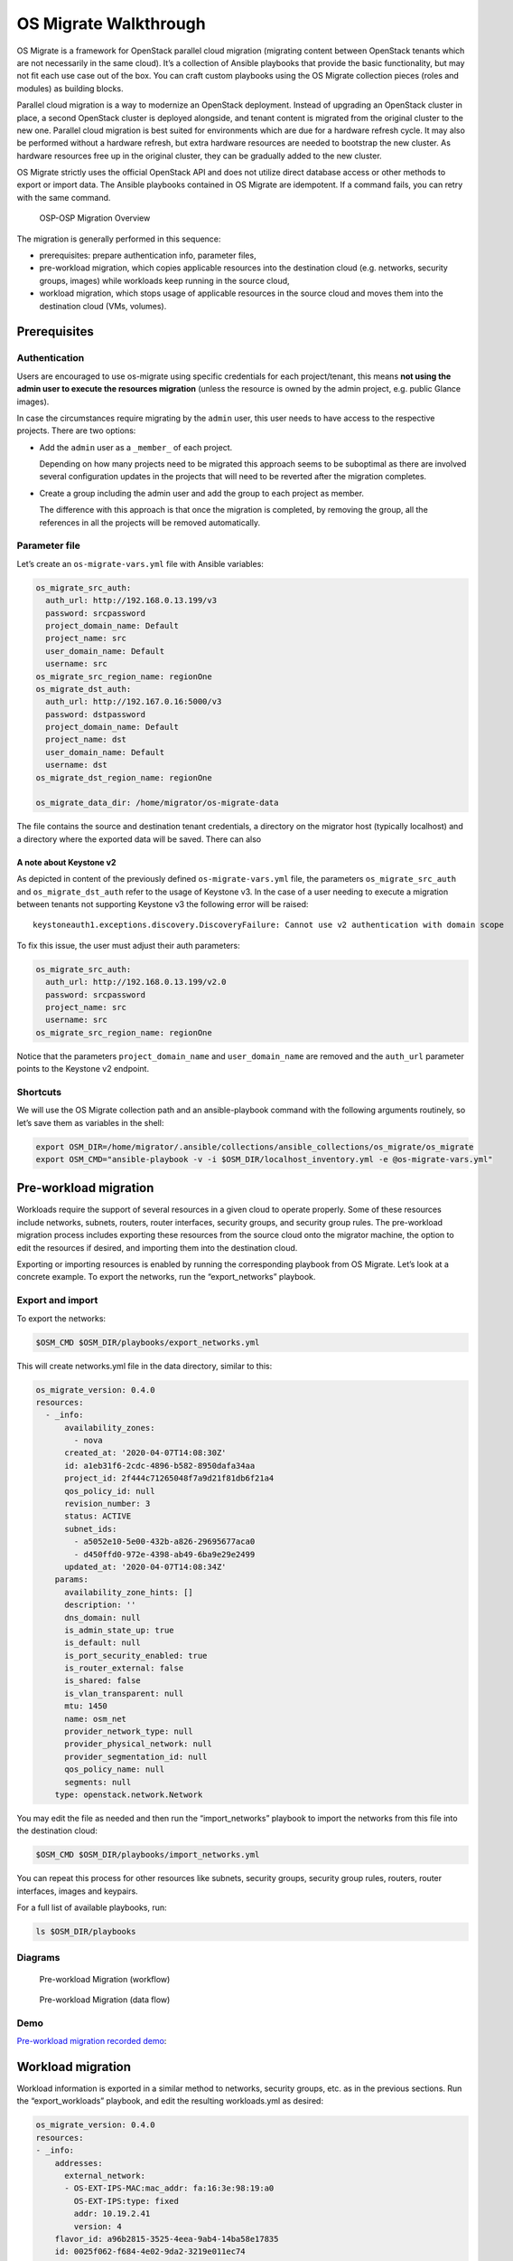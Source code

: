 OS Migrate Walkthrough
======================

OS Migrate is a framework for OpenStack parallel cloud migration
(migrating content between OpenStack tenants which are not necessarily
in the same cloud). It’s a collection of Ansible playbooks that provide
the basic functionality, but may not fit each use case out of the box.
You can craft custom playbooks using the OS Migrate collection pieces
(roles and modules) as building blocks.

Parallel cloud migration is a way to modernize an OpenStack deployment.
Instead of upgrading an OpenStack cluster in place, a second OpenStack
cluster is deployed alongside, and tenant content is migrated from the
original cluster to the new one. Parallel cloud migration is best suited
for environments which are due for a hardware refresh cycle. It may also
be performed without a hardware refresh, but extra hardware resources
are needed to bootstrap the new cluster. As hardware resources free up
in the original cluster, they can be gradually added to the new cluster.

OS Migrate strictly uses the official OpenStack API and does not utilize
direct database access or other methods to export or import data. The
Ansible playbooks contained in OS Migrate are idempotent. If a command
fails, you can retry with the same command.

.. figure:: https://raw.githubusercontent.com/os-migrate/os-migrate/main/media/walkthrough/2020-06-24-osp-migrate-fig1.png?sanitize=true
   :alt: OSP-OSP Migration Overview

   OSP-OSP Migration Overview

The migration is generally performed in this sequence:

-  prerequisites: prepare authentication info, parameter files,

-  pre-workload migration, which copies applicable resources into the
   destination cloud (e.g. networks, security groups, images) while
   workloads keep running in the source cloud,

-  workload migration, which stops usage of applicable resources in the
   source cloud and moves them into the destination cloud (VMs,
   volumes).

Prerequisites
-------------

Authentication
~~~~~~~~~~~~~~

Users are encouraged to use os-migrate using specific credentials for
each project/tenant, this means **not using the admin user to execute
the resources migration** (unless the resource is owned by the admin
project, e.g. public Glance images).

In case the circumstances require migrating by the ``admin`` user,
this user needs to have access to the respective projects. There are
two options:

-  Add the ``admin`` user as a ``_member_`` of each project.

   Depending on how many projects need to be migrated this approach seems
   to be suboptimal as there are involved several configuration updates in
   the projects that will need to be reverted after the migration
   completes.

-  Create a group including the admin user and add the group to each
   project as member.

   The difference with this approach is that once the migration is
   completed, by removing the group, all the references in all the projects
   will be removed automatically.

Parameter file
~~~~~~~~~~~~~~

Let’s create an ``os-migrate-vars.yml`` file with Ansible variables:

.. code:: yaml

   os_migrate_src_auth:
     auth_url: http://192.168.0.13.199/v3
     password: srcpassword
     project_domain_name: Default
     project_name: src
     user_domain_name: Default
     username: src
   os_migrate_src_region_name: regionOne
   os_migrate_dst_auth:
     auth_url: http://192.167.0.16:5000/v3
     password: dstpassword
     project_domain_name: Default
     project_name: dst
     user_domain_name: Default
     username: dst
   os_migrate_dst_region_name: regionOne

   os_migrate_data_dir: /home/migrator/os-migrate-data

The file contains the source and destination tenant credentials, a
directory on the migrator host (typically localhost) and a directory
where the exported data will be saved. There can also

A note about Keystone v2
^^^^^^^^^^^^^^^^^^^^^^^^

As depicted in content of the previously defined ``os-migrate-vars.yml``
file, the parameters ``os_migrate_src_auth`` and ``os_migrate_dst_auth``
refer to the usage of Keystone v3. In the case of a user needing to
execute a migration between tenants not supporting Keystone v3 the
following error will be raised:

::

   keystoneauth1.exceptions.discovery.DiscoveryFailure: Cannot use v2 authentication with domain scope

To fix this issue, the user must adjust their auth parameters:

.. code:: yaml

   os_migrate_src_auth:
     auth_url: http://192.168.0.13.199/v2.0
     password: srcpassword
     project_name: src
     username: src
   os_migrate_src_region_name: regionOne

Notice that the parameters ``project_domain_name`` and
``user_domain_name`` are removed and the ``auth_url`` parameter points
to the Keystone v2 endpoint.

Shortcuts
~~~~~~~~~

We will use the OS Migrate collection path and an ansible-playbook
command with the following arguments routinely, so let’s save them as
variables in the shell:

.. code:: bash

   export OSM_DIR=/home/migrator/.ansible/collections/ansible_collections/os_migrate/os_migrate
   export OSM_CMD="ansible-playbook -v -i $OSM_DIR/localhost_inventory.yml -e @os-migrate-vars.yml"

Pre-workload migration
----------------------

Workloads require the support of several resources in a given cloud to
operate properly. Some of these resources include networks, subnets,
routers, router interfaces, security groups, and security group rules.
The pre-workload migration process includes exporting these resources
from the source cloud onto the migrator machine, the option to edit the
resources if desired, and importing them into the destination cloud.

Exporting or importing resources is enabled by running the corresponding
playbook from OS Migrate. Let’s look at a concrete example. To export
the networks, run the “export_networks” playbook.

Export and import
~~~~~~~~~~~~~~~~~

To export the networks:

.. code:: bash

   $OSM_CMD $OSM_DIR/playbooks/export_networks.yml

This will create networks.yml file in the data directory, similar to
this:

.. code:: yaml

   os_migrate_version: 0.4.0
   resources:
     - _info:
         availability_zones:
           - nova
         created_at: '2020-04-07T14:08:30Z'
         id: a1eb31f6-2cdc-4896-b582-8950dafa34aa
         project_id: 2f444c71265048f7a9d21f81db6f21a4
         qos_policy_id: null
         revision_number: 3
         status: ACTIVE
         subnet_ids:
           - a5052e10-5e00-432b-a826-29695677aca0
           - d450ffd0-972e-4398-ab49-6ba9e29e2499
         updated_at: '2020-04-07T14:08:34Z'
       params:
         availability_zone_hints: []
         description: ''
         dns_domain: null
         is_admin_state_up: true
         is_default: null
         is_port_security_enabled: true
         is_router_external: false
         is_shared: false
         is_vlan_transparent: null
         mtu: 1450
         name: osm_net
         provider_network_type: null
         provider_physical_network: null
         provider_segmentation_id: null
         qos_policy_name: null
         segments: null
       type: openstack.network.Network

You may edit the file as needed and then run the “import_networks”
playbook to import the networks from this file into the destination
cloud:

.. code:: bash

   $OSM_CMD $OSM_DIR/playbooks/import_networks.yml

You can repeat this process for other resources like subnets, security
groups, security group rules, routers, router interfaces, images and
keypairs.

For a full list of available playbooks, run:

.. code:: bash

   ls $OSM_DIR/playbooks

Diagrams
~~~~~~~~

.. figure:: https://raw.githubusercontent.com/os-migrate/os-migrate/main/media/walkthrough/2020-06-24-osp-migrate-fig3.png?raw=true
   :alt: Pre-workload Migration (workflow)
   :width: 50%

   Pre-workload Migration (workflow)

.. figure:: https://raw.githubusercontent.com/os-migrate/os-migrate/main/media/walkthrough/2020-06-24-osp-migrate-fig2.png?raw=true
   :alt: Pre-workload Migration (data flow)
   :width: 75%

   Pre-workload Migration (data flow)

Demo
~~~~

`Pre-workload migration recorded demo <https://youtu.be/e7KXy5Hq4CMA>`_:

|Watch the video1|

Workload migration
------------------

Workload information is exported in a similar method to networks,
security groups, etc. as in the previous sections. Run the
“export_workloads” playbook, and edit the resulting workloads.yml as
desired:

.. code:: yaml

   os_migrate_version: 0.4.0
   resources:
   - _info:
       addresses:
         external_network:
         - OS-EXT-IPS-MAC:mac_addr: fa:16:3e:98:19:a0
           OS-EXT-IPS:type: fixed
           addr: 10.19.2.41
           version: 4
       flavor_id: a96b2815-3525-4eea-9ab4-14ba58e17835
       id: 0025f062-f684-4e02-9da2-3219e011ec74
       status: SHUTOFF
     params:
       flavor_name: m1.small
       name: migration-vm
       security_group_names:
       - testing123
       - default
     type: openstack.compute.Server

Note that this playbook only extracts metadata about servers in the
specified tenant - it does not download OpenStack volumes directly to
the migration data directory. Data transfer is handled by the
import_workloads playbook. The data is transfered directly between the
clouds, meaning both clouds have to be running and reachable at the
same time. The following sections describe the process in more detail.

Process Summary
~~~~~~~~~~~~~~~

This flowchart illustrates the high-level migration workflow, from a
user’s point of view:

.. figure:: https://raw.githubusercontent.com/os-migrate/os-migrate/main/media/walkthrough/2020-06-24-osp-migrate-fig4.png?raw=true
   :alt: Workload migration (workflow)
   :width: 50%

   Workload migration (workflow)

The process involves the deployment of a “conversion host” on source and
destination clouds. A conversion host is an OpenStack server which
will be used to transfer binary volume data from the source to the
destination cloud. Currently, CentOS 8 is expected to be the image from
which conversion hosts are created.

The following diagram helps explain the need for a conversion host VM:

.. figure:: https://raw.githubusercontent.com/os-migrate/os-migrate/main/media/walkthrough/2020-06-24-osp-migrate-fig5.png?raw=true
   :alt: Workload migration (data flow)
   :width: 75%

   Workload migration (data flow)

This shows that volumes on the source and destination clouds are
removed from their original VMs and attached to their respective
conversion hosts, and then transferred over the network from the
source conversion host to the destination. The tooling inside the
conversion host migrates one server by automating these actions on
the source and destination clouds:

Source Cloud:

-  Detach volumes from the target server to migrate

-  Attach the volumes to the source conversion host

-  Export the volumes as block devices and wait for destination
   conversion host to connect

Destination Cloud:

-  Create new volumes on the destination conversion host, one for each
   source volume

-  Attach the new volumes to the destination conversion host

-  Connect to the block devices exported by source conversion host, and
   copy the data to the new attached volumes

-  Detach the volumes from the destination conversion host

-  Create a new server using the new volumes

This method keeps broad compatibility with the various flavors and
configurations of OpenStack using as much of an API-only approach as
possible, while allowing the use of libguestfs-based tooling to minimize
total data transfer.

Preparation
~~~~~~~~~~~

We’ll put additional parameters into ``os-migrate-vars.yml``:

.. code:: yaml

   os_migrate_conversion_external_network_name: public
   os_migrate_conversion_flavor_name: m1.large

These define the flavor and external network we want to use for our
conversion hosts.

By default the migration will use an image named ``os_migrate_conv`` for
conversion hosts. Make sure this image exists in Glance on both clouds.
Currently it should be a `CentOS 8 cloud
image <https://cloud.centos.org/centos/8/x86_64/images/CentOS-8-GenericCloud-8.2.2004-20200611.2.x86_64.qcow2>`__.

Conversion host deployment
~~~~~~~~~~~~~~~~~~~~~~~~~~

The conversion host deployment playbook creates the servers, installs
additional required packages, and authorizes the destination conversion
host to connect to the source conversion host for the actual data
transfer.

.. code:: bash

   $OSM_CMD $OSM_DIR/deploy_conversion_hosts.yml

Export
~~~~~~

Before migrating workloads, the destination cloud must have imported all
other resources (networks, security groups, etc.) or the migration will
fail. Matching named resources (including flavor names) must exist on
the destination before the servers are created.

Export workload information with the export_workloads playbook. Each
server listed in the resulting workloads.yml will be migrated,
except for the one matching the name given to the source conversion
host server.

.. code:: bash

   $OSM_CMD $OSM_DIR/playbooks/export_workloads.yml

The resulting workloads.yml file will look similar to:

.. code:: yaml

   os_migrate_version: 0.5.0
   resources:
   - _info:
       created_at: '2020-11-12T17:55:40Z'
       flavor_id: cd6258f9-c34b-4a9c-a1e2-8cb81826781e
       id: af615f8c-378a-4a2e-be6a-b4d38a954242
       launched_at: '2020-11-12T17:56:00.000000'
       security_group_ids:
       - 1359ec88-4873-40d2-aa0b-18ad0588f107
       status: SHUTOFF
       updated_at: '2020-11-12T17:56:30Z'
       user_id: 48be0a2e86a84682b8e4992a65d39e3e
     _migration_params:
       boot_disk_copy: false
     params:
       availability_zone: nova
       config_drive: null
       description: osm_server
       disk_config: MANUAL
       flavor_ref:
         domain_name: null
         name: m1.xtiny
         project_name: null
       image_ref:
         domain_name: null
         name: cirros-0.4.0-x86_64-disk.img
         project_name: null
       key_name: osm_key
       metadata: {}
       name: osm_server
       ports:
       - _info:
           device_id: af615f8c-378a-4a2e-be6a-b4d38a954242
           device_owner: compute:nova
           id: cf5d73c3-089b-456b-abb9-dc5da988844e
         _migration_params: {}
         params:
           fixed_ips_refs:
           - ip_address: 192.168.20.7
             subnet_ref:
               domain_name: '%auth%'
               name: osm_subnet
               project_name: '%auth%'
           network_ref:
             domain_name: '%auth%'
             name: osm_net
             project_name: '%auth%'
         type: openstack.network.ServerPort
       scheduler_hints: null
       security_group_refs:
       - domain_name: '%auth%'
         name: osm_security_group
         project_name: '%auth%'
       tags: []
       user_data: null
     type: openstack.compute.Server

Migration parameters
~~~~~~~~~~~~~~~~~~~~

You can edit the exported ``workloads.yml`` to adjust desired
properties for the servers which will be created in the destination
cloud during migration.

The ``boot_disk_copy`` migration parameter in the example above is
noteworthy, as it controls how the boot disk of the destination server
is created:

-  ``boot_disk_copy: false`` means that the destination server will be
   booted from a Glance image of the same name as the source
   server. (This is the default for servers which were booted from an
   image in the source cloud.)

-  ``boot_disk_copy: true`` means that the source server's boot disk
   will be copied into the destination as a volume, and the
   destination server will be created as boot-from-volume. (For
   servers which are already boot-from-volume in the source cloud,
   this is the default and the only possible path.)

Migration
~~~~~~~~~

Then run the import_workloads playbook to migrate the workloads:

.. code:: bash

   $OSM_CMD $OSM_DIR/playbooks/import_workloads.yml

Any server marked “changed” should be successfully migrated to the
destination cloud. Servers are “skipped” if they match the name or
ID of the specified conversion host. If there is already an server
on the destination matching the name of the current server, it will
be marked “ok” and no extra work will be performed.

Cleanup of conversion hosts
~~~~~~~~~~~~~~~~~~~~~~~~~~~

When you are done migrating workloads in given tenants, delete their
conversion hosts via the delete_conversion_hosts playbook:

.. code:: bash

   $OSM_CMD $OSM_DIR/playbooks/delete_conversion_hosts.yml

Demo
~~~~

`Workload migration recorded demo <https://youtu.be/gEKvgIZqrQY>`_:

|Watch the video2|

.. |Watch the video1| image:: https://img.youtube.com/vi/e7KXy5Hq4CM/maxresdefault.jpg
   :target: https://youtu.be/e7KXy5Hq4CMA
.. |Watch the video2| image:: https://img.youtube.com/vi/gEKvgIZqrQY/maxresdefault.jpg
   :target: https://youtu.be/gEKvgIZqrQY
